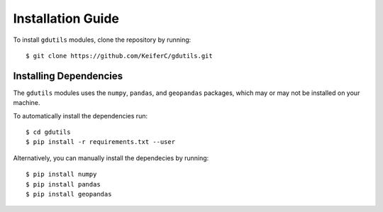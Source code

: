 Installation Guide
=============================

To install ``gdutils`` modules, clone the repository by running:
::

    $ git clone https://github.com/KeiferC/gdutils.git


Installing Dependencies
-----------------------

The ``gdutils`` modules uses the ``numpy``, ``pandas``, and 
``geopandas`` packages, which may or may not be installed on 
your machine.

To automatically install the dependencies run:
::

    $ cd gdutils
    $ pip install -r requirements.txt --user

Alternatively, you can manually install the dependecies by running:
::

    $ pip install numpy
    $ pip install pandas
    $ pip install geopandas
